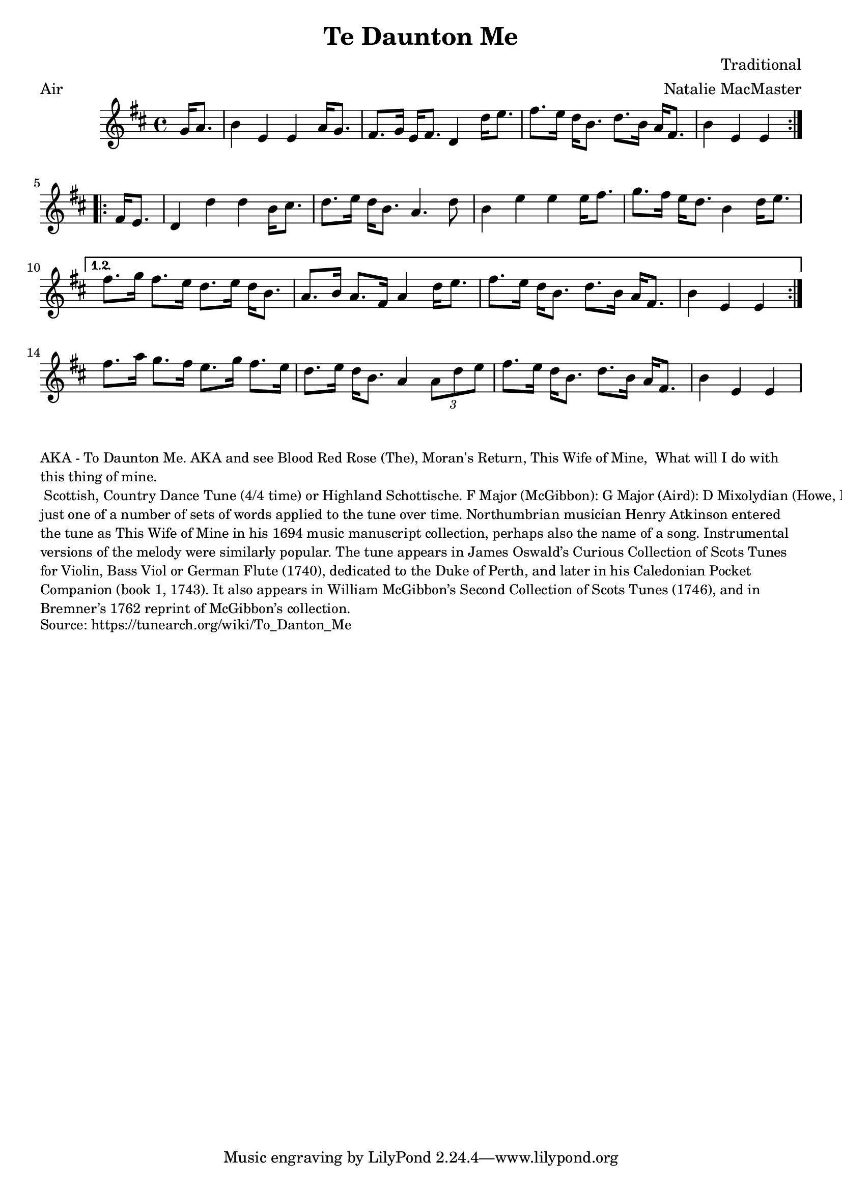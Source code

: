 \version "2.20.0"
\language "english"

\paper {
  print-all-headers = ##t
}


\score {
  \header {
    arranger = "Natalie MacMaster"
    composer = "Traditional"
    meter = "Air"
    title = "Te Daunton Me"
    transcription = "Jürgen Gier"
    keywords = "scottish"
  }

  \relative c'' {
    \time 4/4
    \key e \dorian
    
    \repeat volta 2 {
      \partial 4 g16    a8.  |
      b4    e,4    e4    a16      g8.  |
      fs8.    g16    e16    fs8.    d4    d'16    e8.      |
      fs8.    e16    d16    b8.    d8.    b16    a16    fs8.      |
      \partial 2. b4    e,4    e4  |
    }

    \repeat volta 2 {
      \partial 4 fs16    e8.      |
      d4    d'4    d4    b16    cs8.  |
      d8.    e16      d16    b8.    a4.    d8  |
      b4    e4    e4    e16      fs8.  |
      g8.    fs16    e16    d8.    b4    d16    e8.      |
    } \alternative{
      {
        fs8.    g16    fs8.    e16    d8.     e16    d16    b8.  |
        a8.    b16    a8.    fs16    a4     d16    e8.  |
        fs8.    e16    d16    b8.    d8.    b16      a16    fs8.  |
        \partial 2. b4    e,4    e4   |
      }
    }      
    fs'8.    a16    g8.    fs16    e8.    g16    fs8.    e16  |
    d8.    e16    d16    b8.    a4    \times 2/3 {   a8    d8    e8  }    |
    fs8.    e16    d16    b8.    d8.    b16    a16    fs8.   |
    \partial 2. b4    e,4    e4  |
  }
}

\markup \smaller \wordwrap {
  AKA - "To Daunton Me." AKA and see "Blood Red Rose (The)," "Moran's Return," "This Wife of Mine, "What will I do with this thing of mine." Scottish, Country Dance Tune (4/4 time) or Highland Schottische. F Major (McGibbon): G Major (Aird): D Mixolydian (Howe, Kerr, O’Farrell); E Minor (Oswald). Standard tuning (fiddle). AAB (Kerr): AABB (Howe, McGibbon, O’Farrell): AABBCCDD (Aird). John Glen (Early Scots Melodies, 1900) finds the tune in the Atkinson manuscript of 1694, albeit under the title “This Wife of Mine.” Bruce Olson cites Logan’s The Pedlar’s Pack (1869), wherein is the note that a broadside ballad of c. 1700 called “Be Valiant Still” was to be sung to the tune of “To daunton me," just one of a number of sets of words applied to the tune over time. Northumbrian musician Henry Atkinson entered the tune as "This Wife of Mine" in his 1694 music manuscript collection, perhaps also the name of a song.

  Instrumental versions of the melody were similarly popular. The tune appears in James Oswald’s Curious Collection of Scots Tunes for Violin, Bass Viol or German Flute (1740), dedicated to the Duke of Perth, and later in his Caledonian Pocket Companion (book 1, 1743). It also appears in William McGibbon’s Second Collection of Scots Tunes (1746), and in Bremner’s 1762 reprint of McGibbon’s collection.
}
\markup \smaller \wordwrap { Source: https://tunearch.org/wiki/To_Danton_Me }
